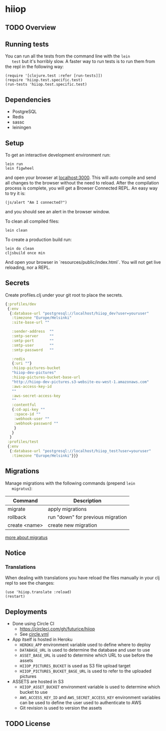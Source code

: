 * hiiop

** TODO Overview

** Running tests
   You can run all the tests from the command line with the =lein
   test= but it's horribly slow. A faster way to run tests is to run
   them from the repl in the following way:

   #+BEGIN_EXAMPLE
   (require '[clojure.test :refer [run-tests]])
   (require 'hiiop.test.specific.test)
   (run-tests 'hiiop.test.specific.test)
   #+END_EXAMPLE

** Dependencies
   - PostgreSQL
   - Redis
   - sassc
   - leiningen

** Setup
   To get an interactive development environment run:

   #+BEGIN_EXAMPLE
   lein run
   lein figwheel
   #+END_EXAMPLE

   and open your browser at [[http://localhost:3000/][localhost:3000]].
   This will auto compile and send all changes to the browser without the
   need to reload. After the compilation process is complete, you will
   get a Browser Connected REPL. An easy way to try it is:

   #+BEGIN_EXAMPLE
   (js/alert "Am I connected?")
   #+END_EXAMPLE

   and you should see an alert in the browser window.

   To clean all compiled files:

   #+BEGIN_EXAMPLE
   lein clean
   #+END_EXAMPLE

   To create a production build run:

   #+BEGIN_EXAMPLE
   lein do clean
   cljsbuild once min
   #+END_EXAMPLE

   And open your browser in `resources/public/index.html`. You will not
   get live reloading, nor a REPL. 

** Secrets

Create profiles.clj under your git root to place the secrets.
   #+BEGIN_SRC clojure
     {:profiles/dev
      {:env
       {:database-url "postgresql://localhost/hiiop_dev?user=youruser"
        :timezone "Europe/Helsinki"
        :site-base-url ""

        :sender-address  ""
        :smtp-server     ""
        :smtp-port       ""
        :smtp-user       ""
        :smtp-password   ""

        :redis
        {:uri ""}
        :hiiop-pictures-bucket
        "hiiop-dev-pictures"
        :hiiop-pictures-bucket-base-url
        "http://hiiop-dev-pictures.s3-website-eu-west-1.amazonaws.com"
        :aws-access-key-id
        ""
        :aws-secret-access-key
        ""
        :contentful
        {:cd-api-key ""
         :space-id ""
         :webhook-user ""
         :webhook-password ""
         }
        }
       }
      :profiles/test
      {:env
       {:database-url "postgresql://localhost/hiiop_test?user=youruser"
        :timezone "Europe/Helsinki"}}}
   #+END_SRC

** Migrations
   Manage migrations with the following commands (prepend =lein
   migratus=):
   | Command       | Description                       |
   |---------------+-----------------------------------|
   | migrate       | apply migrations                  |
   | rollback      | run "down" for previous migration |
   | create <name> | create new migration              |

   [[https://github.com/yogthos/migratus][more about migratus]]

** Notice

*** Translations
    When dealing with translations you have reload the files manually
    in your clj repl to see the changes:

    #+BEGIN_EXAMPLE
    (use 'hiiop.translate :reload)
    (restart)
    #+END_EXAMPLE

** Deployments
   - Done using Circle CI
     + https://circleci.com/gh/futurice/hiiop
     + See [[https://github.com/futurice/hiiop/blob/master/circle.yml][circle.yml]]
   - App itself is hosted in Heroku
     + =HEROKU_APP= environment variable used to define where to deploy
     + =DATABASE_URL= is used to determine the database and user to use
     + =ASSET_BASE_URL= is used to determine which URL to use before the assets
     + =HIIOP_PICTURES_BUCKET= is used as S3 file upload target
     + =HIIOP_PICTURES_BUCKET_BASE_URL= is used to refer to the uploaded pictures
   - ASSETS are hosted in S3
     + =HIIOP_ASSET_BUCKET= environment variable is used to determine
       which bucket to use
     + =AWS_ACCESS_KEY_ID= and =AWS_SECRET_ACCESS_KEY= environment
       variables can be used to define the user used to authenticate to AWS
     + Git revision is used to version the assets

** TODO License

